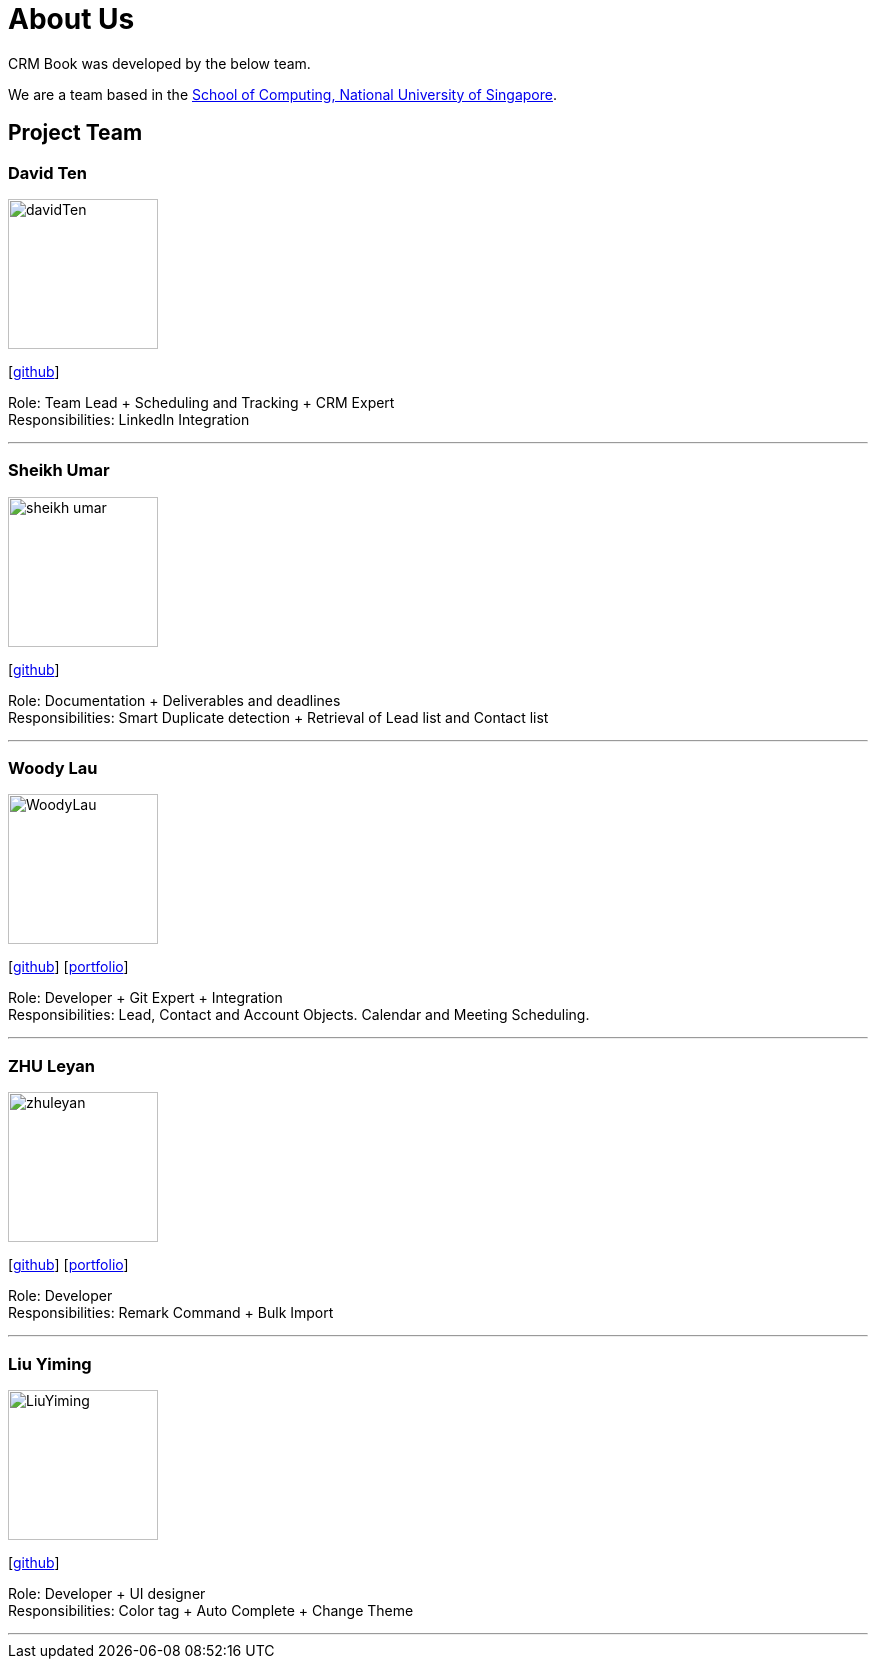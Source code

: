 = About Us
:relfileprefix: team/
:imagesDir: images
:stylesDir: stylesheets

CRM Book was developed by the below team. +

We are a team based in the http://www.comp.nus.edu.sg[School of Computing, National University of Singapore].

== Project Team

=== David Ten
image::davidTen.png[width="150", align="left"]
{empty}[https://github.com/davidten[github]]

Role: Team Lead + Scheduling and Tracking + CRM Expert +
Responsibilities: LinkedIn Integration

'''

=== Sheikh Umar
image::sheikh-umar.png[width="150", align="left"]
{empty}[https://github.com/Sheikh-Umar[github]]

Role: Documentation + Deliverables and deadlines +
Responsibilities: Smart Duplicate detection + Retrieval of Lead list and Contact list

'''

=== Woody Lau
image::WoodyLau.png[width="150", align="left"]
{empty}[http://github.com/WoodyLau[github]] [<<johndoe#, portfolio>>]

Role: Developer + Git Expert + Integration +
Responsibilities: Lead, Contact and Account Objects. Calendar and Meeting Scheduling.

'''

=== ZHU Leyan
image::zhuleyan.png[width="150", align="left"]
{empty}[http://github.com/zhuleyan[github]] [<<johndoe#, portfolio>>]

Role: Developer +
Responsibilities: Remark Command + Bulk Import

'''

=== Liu Yiming
image::LiuYiming.jpg[width="150", align="left"]
{empty}[http://github.com/zhuleyan[github]]

Role: Developer + UI designer +
Responsibilities: Color tag + Auto Complete + Change Theme

'''
